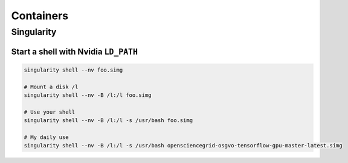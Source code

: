 ==========
Containers
==========

Singularity
===========

Start a shell with Nvidia ``LD_PATH``
#####################################

.. code-block:: bash

  singularity shell --nv foo.simg

  # Mount a disk /l
  singularity shell --nv -B /l:/l foo.simg

  # Use your shell
  singularity shell --nv -B /l:/l -s /usr/bash foo.simg

  # My daily use
  singularity shell --nv -B /l:/l -s /usr/bash opensciencegrid-osgvo-tensorflow-gpu-master-latest.simg
